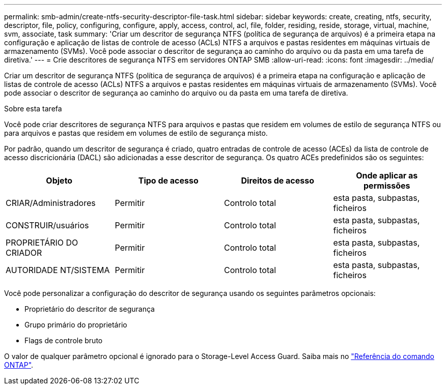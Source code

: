---
permalink: smb-admin/create-ntfs-security-descriptor-file-task.html 
sidebar: sidebar 
keywords: create, creating, ntfs, security, descriptor, file, policy, configuring, configure, apply, access, control, acl, file, folder, residing, reside, storage, virtual, machine, svm, associate, task 
summary: 'Criar um descritor de segurança NTFS (política de segurança de arquivos) é a primeira etapa na configuração e aplicação de listas de controle de acesso (ACLs) NTFS a arquivos e pastas residentes em máquinas virtuais de armazenamento (SVMs). Você pode associar o descritor de segurança ao caminho do arquivo ou da pasta em uma tarefa de diretiva.' 
---
= Crie descritores de segurança NTFS em servidores ONTAP SMB
:allow-uri-read: 
:icons: font
:imagesdir: ../media/


[role="lead"]
Criar um descritor de segurança NTFS (política de segurança de arquivos) é a primeira etapa na configuração e aplicação de listas de controle de acesso (ACLs) NTFS a arquivos e pastas residentes em máquinas virtuais de armazenamento (SVMs). Você pode associar o descritor de segurança ao caminho do arquivo ou da pasta em uma tarefa de diretiva.

.Sobre esta tarefa
Você pode criar descritores de segurança NTFS para arquivos e pastas que residem em volumes de estilo de segurança NTFS ou para arquivos e pastas que residem em volumes de estilo de segurança misto.

Por padrão, quando um descritor de segurança é criado, quatro entradas de controle de acesso (ACEs) da lista de controle de acesso discricionária (DACL) são adicionadas a esse descritor de segurança. Os quatro ACEs predefinidos são os seguintes:

|===
| Objeto | Tipo de acesso | Direitos de acesso | Onde aplicar as permissões 


 a| 
CRIAR/Administradores
 a| 
Permitir
 a| 
Controlo total
 a| 
esta pasta, subpastas, ficheiros



 a| 
CONSTRUIR/usuários
 a| 
Permitir
 a| 
Controlo total
 a| 
esta pasta, subpastas, ficheiros



 a| 
PROPRIETÁRIO DO CRIADOR
 a| 
Permitir
 a| 
Controlo total
 a| 
esta pasta, subpastas, ficheiros



 a| 
AUTORIDADE NT/SISTEMA
 a| 
Permitir
 a| 
Controlo total
 a| 
esta pasta, subpastas, ficheiros

|===
Você pode personalizar a configuração do descritor de segurança usando os seguintes parâmetros opcionais:

* Proprietário do descritor de segurança
* Grupo primário do proprietário
* Flags de controle bruto


O valor de qualquer parâmetro opcional é ignorado para o Storage-Level Access Guard. Saiba mais no link:https://docs.netapp.com/us-en/ontap-cli/["Referência do comando ONTAP"^].
